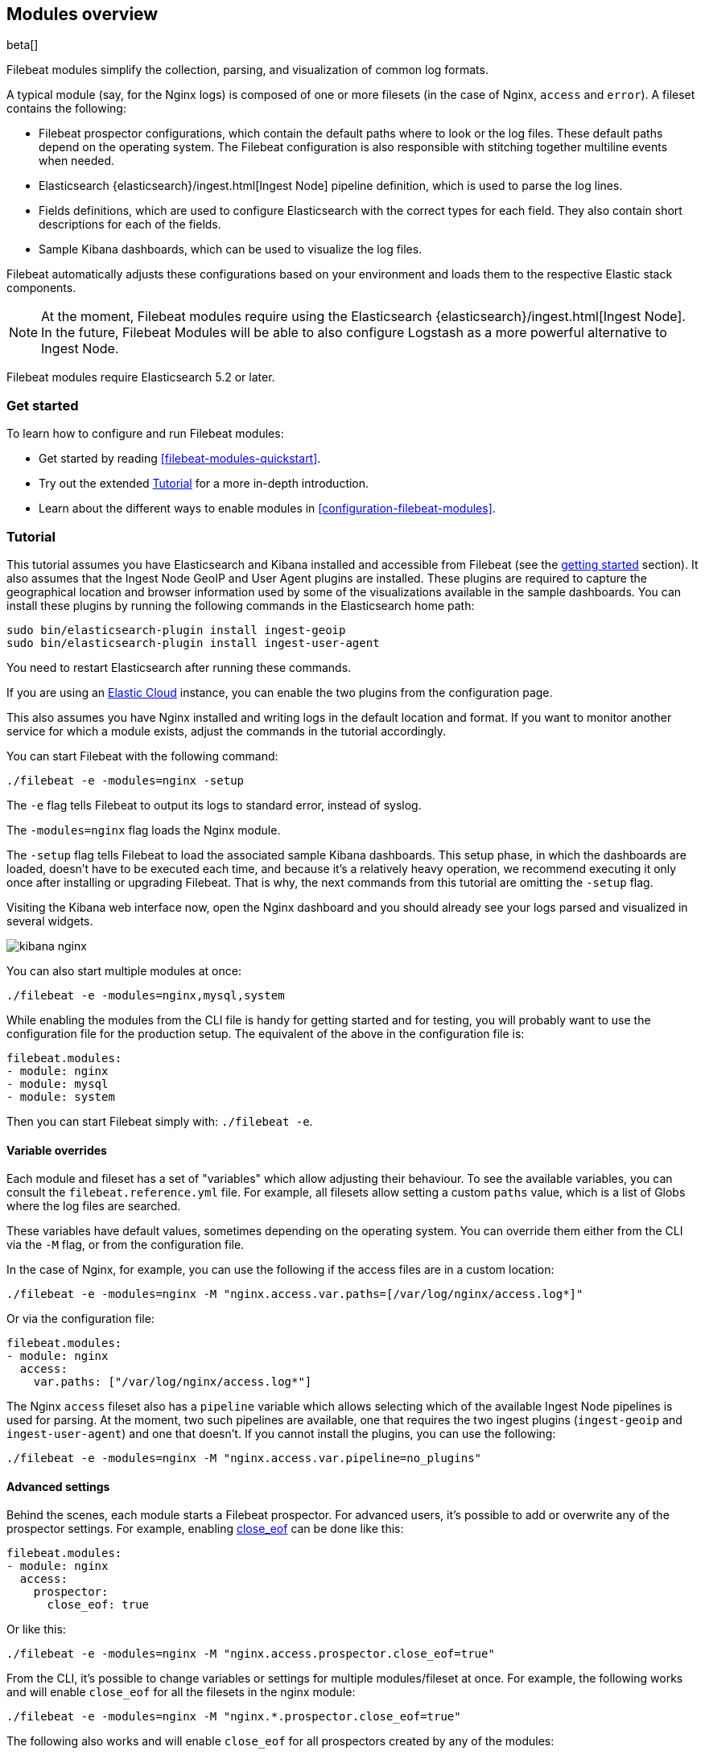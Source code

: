 [[filebeat-modules-overview]]
== Modules overview

beta[]

Filebeat modules simplify the collection, parsing, and visualization of common
log formats.

A typical module (say, for the Nginx logs) is composed of one or
more filesets (in the case of Nginx, `access` and `error`). A fileset contains
the following:

* Filebeat prospector configurations, which contain the default paths where to
  look or the log files. These default paths depend on the operating system.
  The Filebeat configuration is also responsible with stitching together
  multiline events when needed.

* Elasticsearch {elasticsearch}/ingest.html[Ingest Node] pipeline definition,
  which is used to parse the log lines.

* Fields definitions, which are used to configure Elasticsearch with the
  correct types for each field. They also contain short descriptions for each
  of the fields.

* Sample Kibana dashboards, which can be used to visualize the log files.

Filebeat automatically adjusts these configurations based on your environment
and loads them to the respective Elastic stack components.

NOTE: At the moment, Filebeat modules require using the Elasticsearch
{elasticsearch}/ingest.html[Ingest Node]. In the future, Filebeat Modules will
be able to also configure Logstash as a more powerful alternative to Ingest
Node.

Filebeat modules require Elasticsearch 5.2 or later.

[float]
=== Get started

To learn how to configure and run Filebeat modules:

* Get started by reading <<filebeat-modules-quickstart>>.
* Try out the extended <<modules-tutorial>> for a more in-depth introduction.
* Learn about the different ways to enable modules in <<configuration-filebeat-modules>>.

[[modules-tutorial]]
=== Tutorial

//REVIEWERS: Now that we have a section about specifying which modules to run (where I describe how to override settings) plus a Quick start for common log formats, the info in this tutorial is a bit redundant. I do think a more in-depth tutorial that shows a realistic use case would be pretty useful here. It could even show path overrides and prospector settings, but it wouldn't have to describe all the permutations because we do that in the reference section. IMO a streamlined version of this tutorial focused on specific user goals and built around a compelling story would be more useful. If someone can provide me with the "story" for this tutorial, I can write it up. Any volunteers?

This tutorial assumes you have Elasticsearch and Kibana installed and
accessible from Filebeat (see the <<filebeat-getting-started,getting started>>
section). It also assumes that the Ingest Node GeoIP and User Agent plugins are
installed. These plugins are required to capture the geographical location and
browser information used by some of the visualizations available in the sample
dashboards. You can install these plugins by running the following commands in the Elasticsearch home path:

[source,shell]
----------------------------------------------------------------------
sudo bin/elasticsearch-plugin install ingest-geoip
sudo bin/elasticsearch-plugin install ingest-user-agent
----------------------------------------------------------------------

You need to restart Elasticsearch after running these commands.

If you are using an https://cloud.elastic.co/[Elastic Cloud] instance, you can
enable the two plugins from the configuration page.

This also assumes you have Nginx installed and writing logs in the default
location and format. If you want to monitor another service for which a module
exists, adjust the commands in the tutorial accordingly.

You can start Filebeat with the following command:

[source,shell]
----------------------------------------------------------------------
./filebeat -e -modules=nginx -setup
----------------------------------------------------------------------

The `-e` flag tells Filebeat to output its logs to standard error, instead of
syslog.

The `-modules=nginx` flag loads the Nginx module.

The `-setup` flag tells Filebeat to load the associated sample Kibana
dashboards. This setup phase, in which the dashboards are loaded, doesn't have
to be executed each time, and because it's a relatively heavy operation, we
recommend executing it only once after installing or upgrading Filebeat. That
is why, the next commands from this tutorial are omitting the `-setup` flag.

Visiting the Kibana web interface now, open the Nginx dashboard and you should
already see your logs parsed and visualized in several widgets.

image:./images/kibana-nginx.png[]

You can also start multiple modules at once:

[source,shell]
----------------------------------------------------------------------
./filebeat -e -modules=nginx,mysql,system
----------------------------------------------------------------------


//include::system-module-note.asciidoc[]

While enabling the modules from the CLI file is handy for getting started and
for testing, you will probably want to use the configuration file for the
production setup. The equivalent of the above in the configuration file is:


[source,yaml]
----------------------------------------------------------------------
filebeat.modules:
- module: nginx
- module: mysql
- module: system
----------------------------------------------------------------------

Then you can start Filebeat simply with: `./filebeat -e`.

[[module-varialbe-overrides]]
==== Variable overrides

Each module and fileset has a set of "variables" which allow adjusting their
behaviour. To see the available variables, you can consult the
`filebeat.reference.yml` file. For example, all filesets allow setting a custom
`paths` value, which is a list of Globs where the log files are searched.

These variables have default values, sometimes depending on the operating
system. You can override them either from the CLI via the `-M` flag, or from
the configuration file.

In the case of Nginx, for example, you can use the following if the access
files are in a custom location:

[source,shell]
----------------------------------------------------------------------
./filebeat -e -modules=nginx -M "nginx.access.var.paths=[/var/log/nginx/access.log*]"
----------------------------------------------------------------------

Or via the configuration file:

[source,yaml]
----------------------------------------------------------------------
filebeat.modules:
- module: nginx
  access:
    var.paths: ["/var/log/nginx/access.log*"]
----------------------------------------------------------------------

The Nginx `access` fileset also has a `pipeline` variable which allows
selecting which of the available Ingest Node pipelines is used for parsing. At
the moment, two such pipelines are available, one that requires the two ingest
plugins (`ingest-geoip` and `ingest-user-agent`) and one that doesn't. If you
cannot install the plugins, you can use the following:


[source,shell]
----------------------------------------------------------------------
./filebeat -e -modules=nginx -M "nginx.access.var.pipeline=no_plugins"
----------------------------------------------------------------------


//REVIEWERS: Is no_plugins still a thing?

==== Advanced settings

Behind the scenes, each module starts a Filebeat prospector. For advanced
users, it's possible to add or overwrite any of the prospector settings. For
example, enabling <<close-eof,close_eof>> can be done like this:


[source,yaml]
----------------------------------------------------------------------
filebeat.modules:
- module: nginx
  access:
    prospector:
      close_eof: true
----------------------------------------------------------------------

Or like this:


[source,shell]
----------------------------------------------------------------------
./filebeat -e -modules=nginx -M "nginx.access.prospector.close_eof=true"
----------------------------------------------------------------------

From the CLI, it's possible to change variables or settings for multiple
modules/fileset at once. For example, the following works and will enable
`close_eof` for all the filesets in the nginx module:

[source,shell]
----------------------------------------------------------------------
./filebeat -e -modules=nginx -M "nginx.*.prospector.close_eof=true"
----------------------------------------------------------------------

The following also works and will enable `close_eof` for all prospectors
created by any of the modules:

[source,shell]
----------------------------------------------------------------------
./filebeat -e -modules=nginx,mysql -M "*.*.prospector.close_eof=true"
----------------------------------------------------------------------
